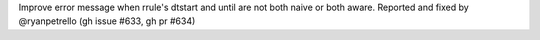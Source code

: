 Improve error message when rrule's dtstart and until are not both naive or both aware. Reported and fixed by @ryanpetrello (gh issue #633, gh pr #634)
